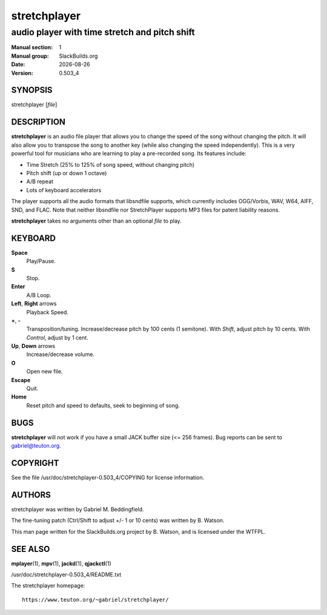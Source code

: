 .. RST source for stretchplayer(1) man page. Convert with:
..   rst2man.py stretchplayer.rst > stretchplayer.1
.. rst2man.py comes from the SBo development/docutils package.

.. |version| replace:: 0.503_4
.. |date| date::

=============
stretchplayer
=============

----------------------------------------------
audio player with time stretch and pitch shift
----------------------------------------------

:Manual section: 1
:Manual group: SlackBuilds.org
:Date: |date|
:Version: |version|

SYNOPSIS
========

stretchplayer [*file*]

DESCRIPTION
===========

**stretchplayer** is an audio file player that allows you to change
the speed of the song without changing the pitch. It will also allow
you to transpose the song to another key (while also changing the
speed independently). This is a very powerful tool for musicians who
are learning to play a pre-recorded song. Its features include:

- Time Stretch (25% to 125% of song speed, without changing pitch)

- Pitch shift (up or down 1 octave)

- A/B repeat

- Lots of keyboard accelerators

The player supports all the audio formats that libsndfile supports, which
currently includes OGG/Vorbis, WAV, W64, AIFF, SND, and FLAC. Note that
neither libsndfile nor StretchPlayer supports MP3 files for patent liability
reasons.

**stretchplayer** takes no arguments other than an optional *file* to play.

KEYBOARD
========

**Space**
  Play/Pause.

**S**
  Stop.

**Enter**
  A/B Loop.

**Left**, **Right** arrows
  Playback Speed.

**+**, **-**
  Transposition/tuning. Increase/decrease pitch by 100 cents (1 semitone). With
  *Shift*, adjust pitch by 10 cents. With *Control*, adjust by 1 cent.

**Up**, **Down** arrows
  Increase/decrease volume.

**O**
  Open new file.

**Escape**
  Quit.

**Home**
  Reset pitch and speed to defaults, seek to beginning of song.

BUGS
====

**stretchplayer** will not work if you have a small JACK buffer size (<= 256 frames).
Bug reports can be sent to gabriel@teuton.org.

COPYRIGHT
=========

See the file /usr/doc/stretchplayer-|version|/COPYING for license information.

AUTHORS
=======

stretchplayer was written by Gabriel M. Beddingfield.

The fine-tuning patch (Ctrl/Shift to adjust +/- 1 or 10 cents) was
written by B. Watson.

This man page written for the SlackBuilds.org project
by B. Watson, and is licensed under the WTFPL.

SEE ALSO
========

**mplayer**\(1), **mpv**\(1), **jackd**\(1), **qjackctl**\(1)

/usr/doc/stretchplayer-|version|/README.txt

The stretchplayer homepage::

  https://www.teuton.org/~gabriel/stretchplayer/
